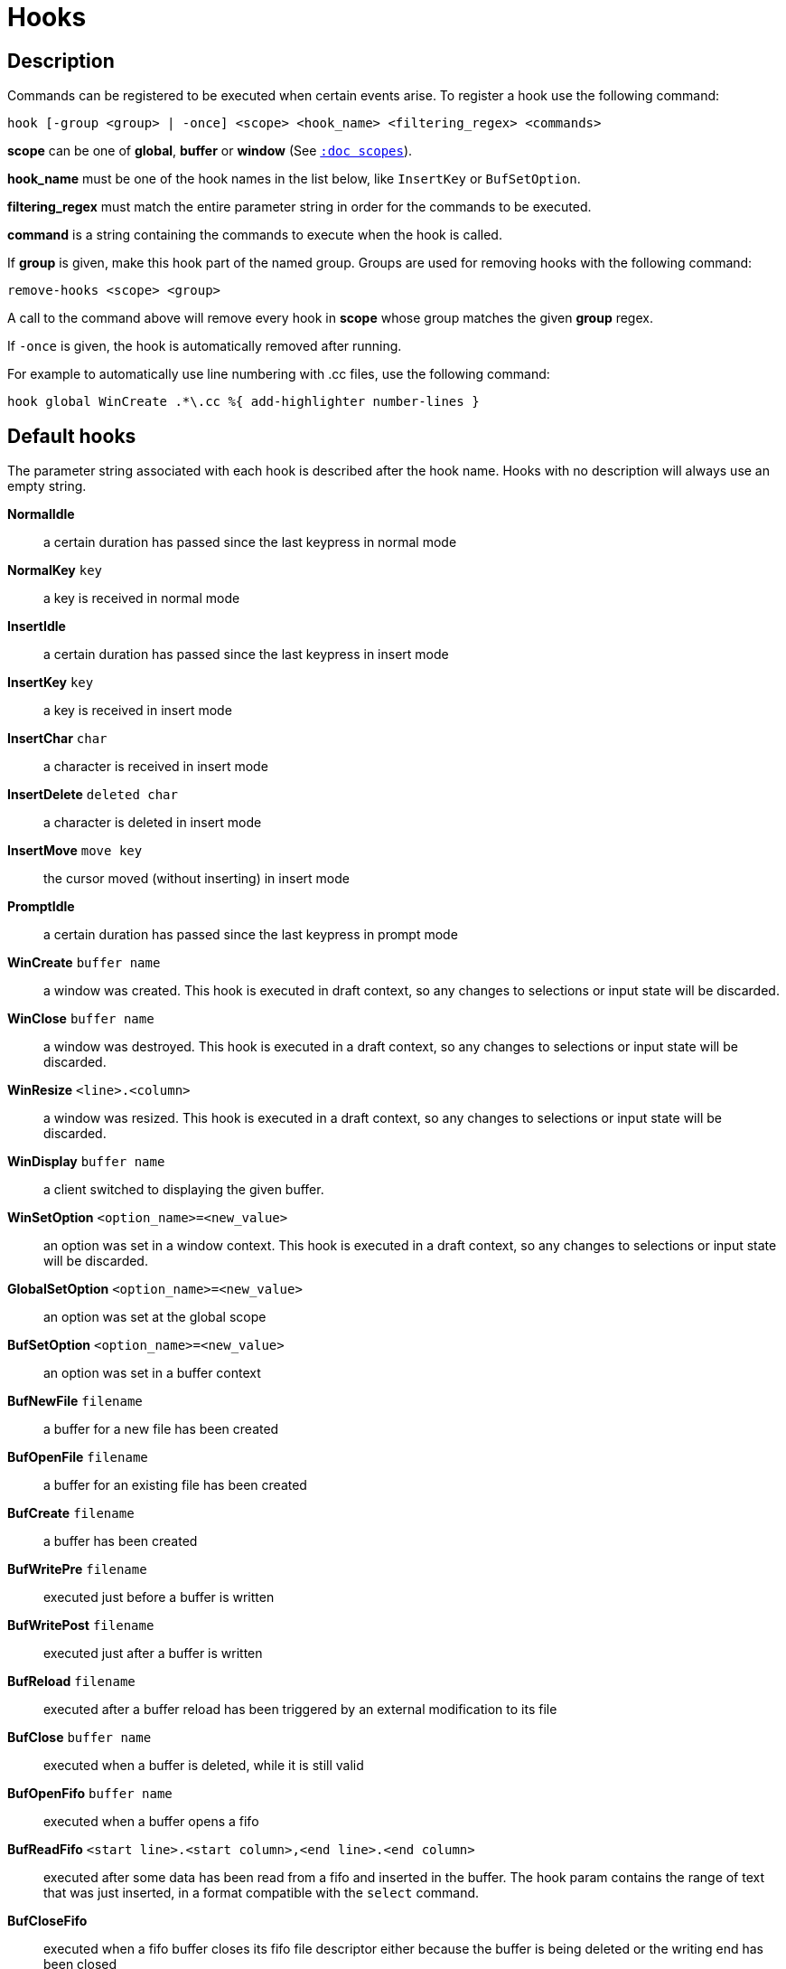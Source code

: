 = Hooks

== Description

Commands can be registered to be executed when certain events arise. To
register a hook use the following command:

------------------------------------------------------------------------------
hook [-group <group> | -once] <scope> <hook_name> <filtering_regex> <commands>
------------------------------------------------------------------------------

*scope* can be one of *global*, *buffer* or *window* (See
<<scopes#,`:doc scopes`>>).

*hook_name* must be one of the hook names in the list below, like `InsertKey`
or `BufSetOption`.

*filtering_regex* must match the entire parameter string in order for the
commands to be executed.

*command* is a string containing the commands to execute when the hook
is called.

If *group* is given, make this hook part of the named group. Groups are used
for removing hooks with the following command:

----------------------------
remove-hooks <scope> <group>
----------------------------

A call to the command above will remove every hook in *scope* whose group
matches the given *group* regex.

If `-once` is given, the hook is automatically removed after running.

For example to automatically use line numbering with .cc files, use the
following command:

--------------------------------------------------------------
hook global WinCreate .*\.cc %{ add-highlighter number-lines }
--------------------------------------------------------------

== Default hooks

The parameter string associated with each hook is described after the hook
name. Hooks with no description will always use an empty string.

*NormalIdle*::
    a certain duration has passed since the last keypress in normal mode

*NormalKey* `key`::
    a key is received in normal mode

*InsertIdle*::
    a certain duration has passed since the last keypress in insert mode

*InsertKey* `key`::
    a key is received in insert mode

*InsertChar* `char`::
    a character is received in insert mode

*InsertDelete* `deleted char`::
    a character is deleted in insert mode

*InsertMove* `move key`::
    the cursor moved (without inserting) in insert mode

*PromptIdle*::
    a certain duration has passed since the last keypress in prompt mode

*WinCreate* `buffer name`::
    a window was created. This hook is executed in draft context, so any
    changes to selections or input state will be discarded.

*WinClose* `buffer name`::
    a window was destroyed. This hook is executed in a draft context, so any
    changes to selections or input state will be discarded.

*WinResize* `<line>.<column>`::
    a window was resized. This hook is executed in a draft context, so any
    changes to selections or input state will be discarded.

*WinDisplay* `buffer name`::
    a client switched to displaying the given buffer.

*WinSetOption* `<option_name>=<new_value>`::
    an option was set in a window context. This hook is executed in a draft
    context, so any changes to selections or input state will be discarded.

*GlobalSetOption* `<option_name>=<new_value>`::
    an option was set at the global scope

*BufSetOption* `<option_name>=<new_value>`::
    an option was set in a buffer context

*BufNewFile* `filename`::
    a buffer for a new file has been created

*BufOpenFile* `filename`::
    a buffer for an existing file has been created

*BufCreate* `filename`::
    a buffer has been created

*BufWritePre* `filename`::
    executed just before a buffer is written

*BufWritePost* `filename`::
    executed just after a buffer is written

*BufReload* `filename`::
    executed after a buffer reload has been triggered by an external
    modification to its file

*BufClose* `buffer name`::
    executed when a buffer is deleted, while it is still valid

*BufOpenFifo* `buffer name`::
    executed when a buffer opens a fifo

*BufReadFifo* `<start line>.<start column>,<end line>.<end column>`::
    executed after some data has been read from a fifo and inserted in
    the buffer. The hook param contains the range of text that was just
    inserted, in a format compatible with the `select` command.

*BufCloseFifo*::
    executed when a fifo buffer closes its fifo file descriptor either
    because the buffer is being deleted or the writing end has been closed

*ClientCreate* `client name`::
    executed when a new client is created.

*ClientClose* `client name`::
    executed when a client is closed, after it was removed from the client
    list.

*RuntimeError* `error message`::
    an error was encountered while executing a user command

*ModeChange* `[push|pop]:<old mode>:<new mode>`::
    Triggered whenever a mode is pushed or removed from the mode stack.

*KakBegin* `session name`::
    kakoune has started, this hook is called just after reading the user
    configuration files

*KakEnd*::
    kakoune is quitting

*FocusIn* `client name`::
    on supported clients, triggered when the client gets focused

*FocusOut* `client name`::
    on supported clients, triggered when the client gets unfocused

*InsertCompletionShow*::
    Triggered when the insert completion menu gets displayed

*InsertCompletionHide* `completion`::
    Triggered when the insert completion menu gets hidden, the inserted
    completion text is passed as filtering text.

*RawKey* `key`::
    Triggered whenever a key is pressed by the user

*ModuleLoaded* `module`::
    Triggered after a module is evaluated by the first `require-module` call

Note that some hooks will not consider underlying scopes depending on what
context they are bound to be run into, e.g. the `BufWritePost` hook is a buffer
hook, and will not consider the `window` scope.

While defining hook commands with a `%sh{}` block, some additional env
vars are available:

* `kak_hook_param`: filtering text passed to the currently executing hook

* `kak_hook_param_capture_N`: text captured by the hook filter regex capturing
    group N, N can either be the capturing group number, or its name
    (See <<regex#groups,`:doc regex groups`>>).

== Disabling Hooks

Any normal mode command can be prefixed with `\ ` which will disable hook
execution for the duration for the command (including the duration of modes
the command could move to, so `\i` will disable hooks for the whole insert
session).

As autoindentation is implemented in terms of hooks, this can be used to
disable it when pasting text.

A less temporary alternative is to set the `disabled_hooks` option which
accepts a regex describing which hooks won't be executed.
For example indentation hooks can be disabled with '.*-indent'.

Finally, hook execution can be disabled while using the `execute-keys` or
`evaluate-commands` commands by using the `-no-hooks` switch.
(See <<execeval#,`:doc execeval`>>)

As an exception to these rules, hooks declared with the `-always` switch
are triggered no matter what. A good use case is doing some cleanup on `BufCloseFifo`.
